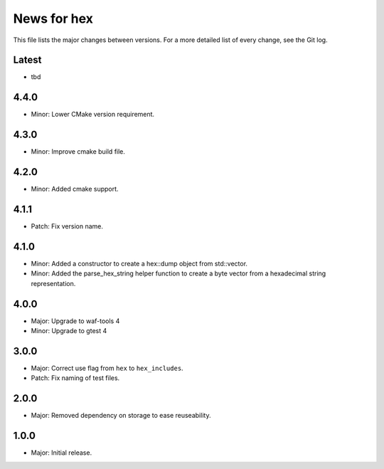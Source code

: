 News for hex
============

This file lists the major changes between versions. For a more detailed list of
every change, see the Git log.

Latest
------
* tbd

4.4.0
-----
* Minor: Lower CMake version requirement.

4.3.0
-----
* Minor: Improve cmake build file.

4.2.0
-----
* Minor: Added cmake support.

4.1.1
-----
* Patch: Fix version name.

4.1.0
-----
* Minor: Added a constructor to create a hex::dump object from std::vector.
* Minor: Added the parse_hex_string helper function to create a byte vector
  from a hexadecimal string representation.

4.0.0
-----
* Major: Upgrade to waf-tools 4
* Minor: Upgrade to gtest 4

3.0.0
-----
* Major: Correct use flag from ``hex`` to ``hex_includes``.
* Patch: Fix naming of test files.

2.0.0
-----
* Major: Removed dependency on storage to ease reuseability.

1.0.0
-----
* Major: Initial release.
